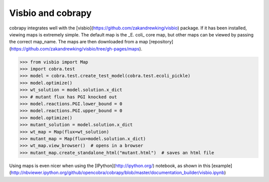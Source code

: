 Visbio and cobrapy
======================

cobrapy integrates well with the
[visbio](https://github.com/zakandrewking/visbio) package. If it has been
installed, viewing maps is extremely simple. The default map is the _E. coli_
core map, but other maps can be viewed by passing the correct map_name. The
maps are then downloaded from a map
[repository](https://github.com/zakandrewking/visbio/tree/gh-pages/maps).

.. code:: python

>>> from visbio import Map
>>> import cobra.test
>>> model = cobra.test.create_test_model(cobra.test.ecoli_pickle)
>>> model.optimize()
>>> wt_solution = model.solution.x_dict
>>> # mutant flux has PGI knocked out
>>> model.reactions.PGI.lower_bound = 0
>>> model.reactions.PGI.upper_bound = 0
>>> model.optimize()
>>> mutant_solution = model.solution.x_dict
>>> wt_map = Map(flux=wt_solution)
>>> mutant_map = Map(flux=model.solution.x_dict)
>>> wt_map.view_browser()  # opens in a browser
>>> mutant_map.create_standalone_html("mutant.html")  # saves an html file

Using maps is even nicer when using the [IPython](http://ipython.org/) notebook, as shown in this
[example](http://nbviewer.ipython.org/github/opencobra/cobrapy/blob/master/documentation_builder/visbio.ipynb)
